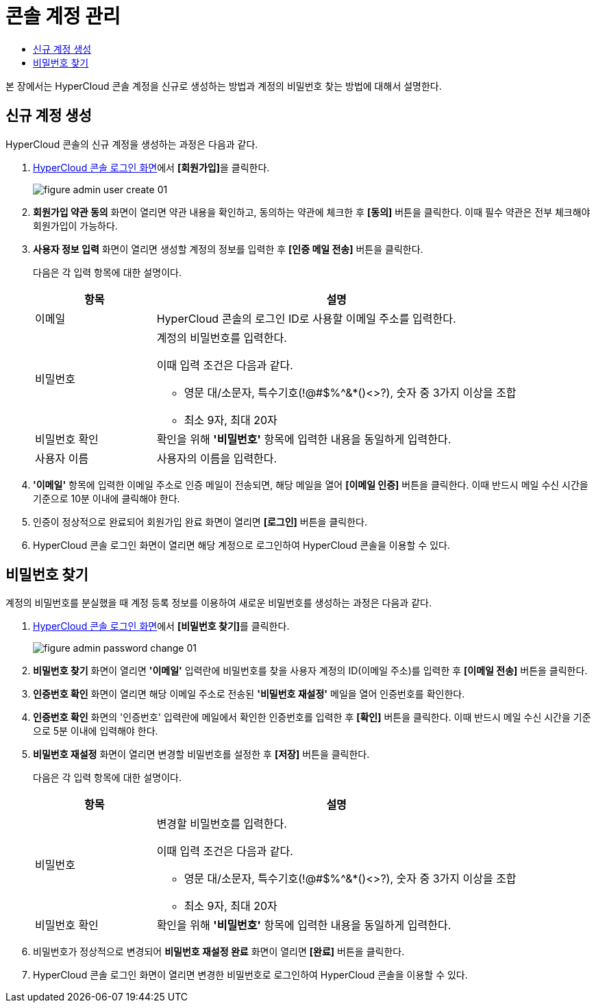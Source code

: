 = 콘솔 계정 관리
:toc:
:toc-title:

본 장에서는 HyperCloud 콘솔 계정을 신규로 생성하는 방법과 계정의 비밀번호 찾는 방법에 대해서 설명한다.

== 신규 계정 생성

HyperCloud 콘솔의 신규 계정을 생성하는 과정은 다음과 같다.

. <<../console_connect_sub/img-admin-login-main,HyperCloud 콘솔 로그인 화면>>에서 **[회원가입]**을 클릭한다.
+
image::../../images/figure_admin_user_create_01.png[]

. *회원가입 약관 동의* 화면이 열리면 약관 내용을 확인하고, 동의하는 약관에 체크한 후 *[동의]* 버튼을 클릭한다. 이때 필수 약관은 전부 체크해야 회원가입이 가능하다.

. *사용자 정보 입력* 화면이 열리면 생성할 계정의 정보를 입력한 후 *[인증 메일 전송]* 버튼을 클릭한다.
+
다음은 각 입력 항목에 대한 설명이다.
+
[width="100%",options="header", cols="1,3a"]
|====================
|항목|설명  
|이메일|HyperCloud 콘솔의 로그인 ID로 사용할 이메일 주소를 입력한다.
|비밀번호|계정의 비밀번호를 입력한다.

이때 입력 조건은 다음과 같다.

* 영문 대/소문자, 특수기호(!@#$%^&*()<>?), 숫자 중 3가지 이상을 조합
* 최소 9자, 최대 20자
|비밀번호 확인|확인을 위해 *'비밀번호'* 항목에 입력한 내용을 동일하게 입력한다.
|사용자 이름|사용자의 이름을 입력한다.
|====================

. *'이메일'* 항목에 입력한 이메일 주소로 인증 메일이 전송되면, 해당 메일을 열어 *[이메일 인증]* 버튼을 클릭한다. 이때 반드시 메일 수신 시간을 기준으로 10분 이내에 클릭해야 한다.

. 인증이 정상적으로 완료되어 회원가입 완료 화면이 열리면 *[로그인]* 버튼을 클릭한다.

. HyperCloud 콘솔 로그인 화면이 열리면 해당 계정으로 로그인하여 HyperCloud 콘솔을 이용할 수 있다.

== 비밀번호 찾기

계정의 비밀번호를 분실했을 때 계정 등록 정보를 이용하여 새로운 비밀번호를 생성하는 과정은 다음과 같다.

. <<../console_connect_sub/img-admin-login-main,HyperCloud 콘솔 로그인 화면>>에서 **[비밀번호 찾기]**를 클릭한다.
+
image::../../images/figure_admin_password_change_01.png[]

. *비밀번호 찾기* 화면이 열리면 *'이메일'* 입력란에 비밀번호를 찾을 사용자 계정의 ID(이메일 주소)를 입력한 후 *[이메일 전송]* 버튼을 클릭한다.

. *인증번호 확인* 화면이 열리면 해당 이메일 주소로 전송된 *'비밀번호 재설정'* 메일을 열어 인증번호를 확인한다.

. *인증번호 확인* 화면의 '인증번호' 입력란에 메일에서 확인한 인증번호를 입력한 후 *[확인]* 버튼을 클릭한다. 이때 반드시 메일 수신 시간을 기준으로 5분 이내에 입력해야 한다.

. *비밀번호 재설정* 화면이 열리면 변경할 비밀번호를 설정한 후 *[저장]* 버튼을 클릭한다.
+
다음은 각 입력 항목에 대한 설명이다.
+
[width="100%",options="header", cols="1,3a"]
|====================
|항목|설명  
|비밀번호|변경할 비밀번호를 입력한다.

이때 입력 조건은 다음과 같다.

* 영문 대/소문자, 특수기호(!@#$%^&*()<>?), 숫자 중 3가지 이상을 조합
* 최소 9자, 최대 20자
|비밀번호 확인|확인을 위해 *'비밀번호'* 항목에 입력한 내용을 동일하게 입력한다.
|====================

. 비밀번호가 정상적으로 변경되어 *비밀번호 재설정 완료* 화면이 열리면 *[완료]* 버튼을 클릭한다.

. HyperCloud 콘솔 로그인 화면이 열리면 변경한 비밀번호로 로그인하여 HyperCloud 콘솔을 이용할 수 있다.
